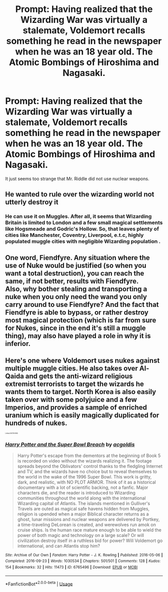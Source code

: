 #+TITLE: Prompt: Having realized that the Wizarding War was virtually a stalemate, Voldemort recalls something he read in the newspaper when he was an 18 year old. The Atomic Bombings of Hiroshima and Nagasaki.

* Prompt: Having realized that the Wizarding War was virtually a stalemate, Voldemort recalls something he read in the newspaper when he was an 18 year old. The Atomic Bombings of Hiroshima and Nagasaki.
:PROPERTIES:
:Score: 7
:DateUnix: 1579666814.0
:DateShort: 2020-Jan-22
:END:
It just seems too strange that Mr. Riddle did not use nuclear weapons.


** He wanted to rule over the wizarding world not utterly destroy it
:PROPERTIES:
:Author: RedditFell964
:Score: 9
:DateUnix: 1579680675.0
:DateShort: 2020-Jan-22
:END:

*** He can use it on Muggles. After all, it seems that Wizarding Britain is limited to London and a few small magical settlements like Hogsmeade and Godric's Hollow. So, that leaves plenty of cities like Manchester, Coventry, Liverpool, e.t.c, highly populated muggle cities with negligible Wizarding population .
:PROPERTIES:
:Score: 3
:DateUnix: 1579690644.0
:DateShort: 2020-Jan-22
:END:


** One word, Fiendfyre. Any situation where the use of Nuke would be justified (so when you want a total destruction), you can reach the same, if not better, results with Fiendfyre.\\
Also, why bother stealing and transporting a nuke when you only need the wand you only carry around to use Fiendfyre? And the fact that Fiendfyre is able to bypass, or rather destroy most magical protection (which is far from sure for Nukes, since in the end it's still a muggle thing), may also have played a role in why it is inferior.
:PROPERTIES:
:Author: PlusMortgage
:Score: 4
:DateUnix: 1579739914.0
:DateShort: 2020-Jan-23
:END:


** Here's one where Voldemort uses nukes against multiple muggle cities. He also takes over Al-Qaida and gets the anti-wizard religious extremist terrorists to target the wizards he wants them to target. North Korea is also easily taken over with some polyjuice and a few Imperios, and provides a sample of enriched uranium which is easily magically duplicated for hundreds of nukes.

^{^{^{^{^{^{Linkao3(6765496)}}}}}}
:PROPERTIES:
:Author: 15_Redstones
:Score: 3
:DateUnix: 1579715088.0
:DateShort: 2020-Jan-22
:END:

*** [[https://archiveofourown.org/works/6765496][*/Harry Potter and the Super Bowl Breach/*]] by [[https://www.archiveofourown.org/users/acgoldis/pseuds/acgoldis][/acgoldis/]]

#+begin_quote
  Harry Potter's escape from the dementors at the beginning of Book 5 is recorded on video without the wizards realizing it. The footage spreads beyond the Oblivators' control thanks to the fledgling Internet and TV, and the wizards have no choice but to reveal themselves to the world in the wake of the 1996 Super Bowl. This work is gritty, dark, and realistic, with NO PLOT ARMOR. Think of it as a historical documentary with a lot of scientific backing, not a fanfic. Major characters die, and the reader is introduced to Wizarding communities throughout the world along with the international Wizarding capital of Atlantis. The islands mentioned in Gulliver's Travels are outed as magical safe havens hidden from Muggles, religion is upended when a major Biblical character returns as a ghost, lunar missions and nuclear weapons are delivered by Portkey, a time-traveling DeLorean is created, and werewolves run amok on cruise ships. Is the human race mature enough to be able to wield the power of both magic and technology on a large scale? Or will civilization destroy itself in a ruthless bid for power? Will Voldemort go international, and can Atlantis stop him?
#+end_quote

^{/Site/:} ^{Archive} ^{of} ^{Our} ^{Own} ^{*|*} ^{/Fandom/:} ^{Harry} ^{Potter} ^{-} ^{J.} ^{K.} ^{Rowling} ^{*|*} ^{/Published/:} ^{2016-05-06} ^{*|*} ^{/Completed/:} ^{2016-09-23} ^{*|*} ^{/Words/:} ^{1030534} ^{*|*} ^{/Chapters/:} ^{501/501} ^{*|*} ^{/Comments/:} ^{128} ^{*|*} ^{/Kudos/:} ^{154} ^{*|*} ^{/Bookmarks/:} ^{32} ^{*|*} ^{/Hits/:} ^{11473} ^{*|*} ^{/ID/:} ^{6765496} ^{*|*} ^{/Download/:} ^{[[https://archiveofourown.org/downloads/6765496/Harry%20Potter%20and%20the.epub?updated_at=1474663250][EPUB]]} ^{or} ^{[[https://archiveofourown.org/downloads/6765496/Harry%20Potter%20and%20the.mobi?updated_at=1474663250][MOBI]]}

--------------

*FanfictionBot*^{2.0.0-beta} | [[https://github.com/tusing/reddit-ffn-bot/wiki/Usage][Usage]]
:PROPERTIES:
:Author: FanfictionBot
:Score: 3
:DateUnix: 1579715098.0
:DateShort: 2020-Jan-22
:END:
